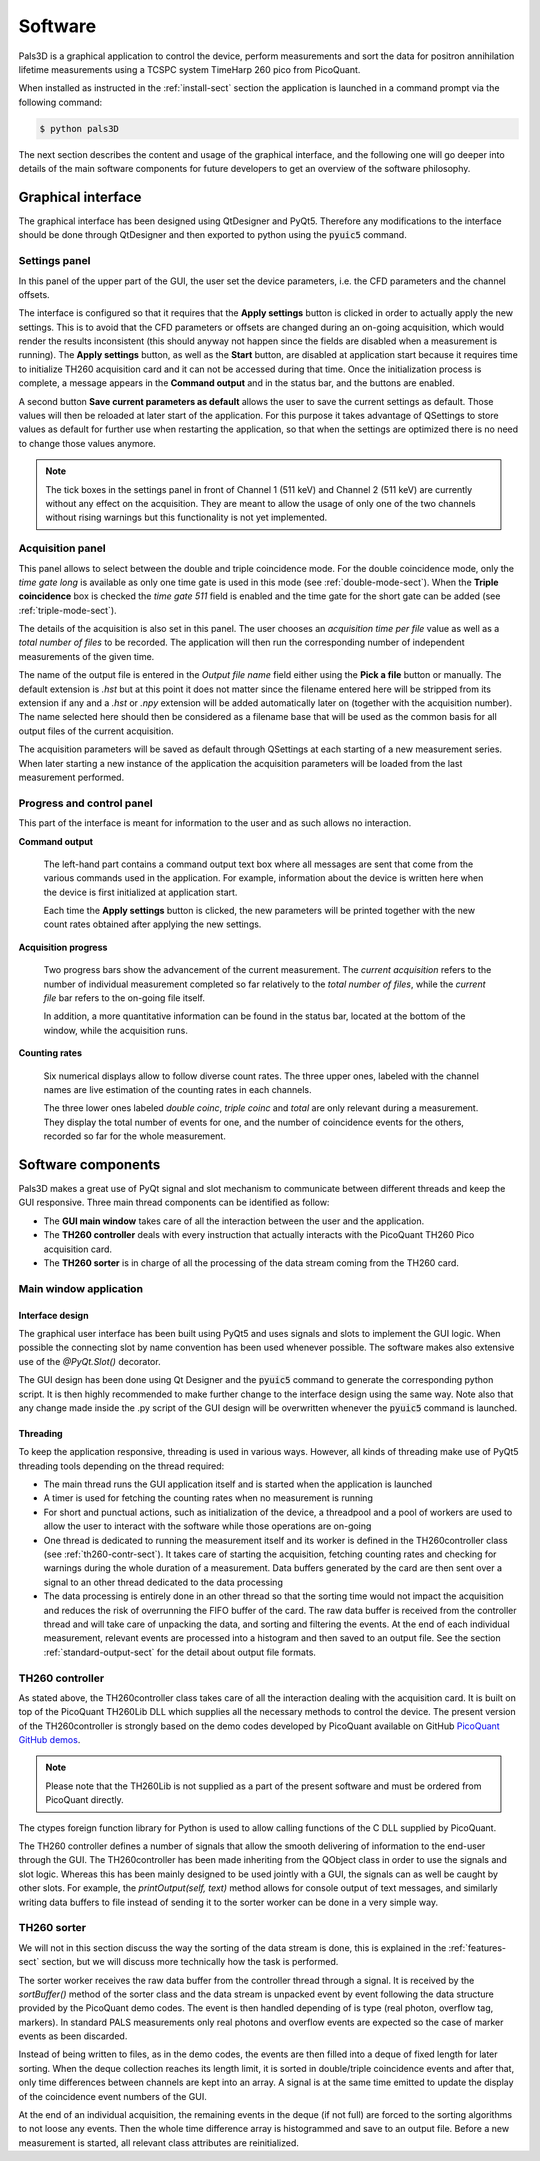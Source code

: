 #########
Software
#########

Pals3D is a graphical application to control the device, perform measurements and sort the data for positron annihilation lifetime measurements using a TCSPC system TimeHarp 260 pico from PicoQuant.

When installed as instructed in the :ref:`install-sect` section the application is launched in a command prompt via the following command:

.. code-block:: bash

  $ python pals3D

The next section describes the content and usage of the graphical interface, and the following one will go deeper into details of the main software components for future developers to get an overview of the software philosophy.

.. _gui-sect:

Graphical interface
===================

The graphical interface has been designed using QtDesigner and PyQt5. Therefore any modifications to the interface should be done through QtDesigner and then exported to python using the :code:`pyuic5` command.

.. image:: figures/pals3Dgui.png
   :align: center

.. _set-panel-sect:

Settings panel
--------------

In this panel of the upper part of the GUI, the user set the device parameters, i.e.  the CFD parameters and the channel offsets.

The interface is configured so that it requires that the **Apply settings** button is clicked in order to actually apply the new settings. This is to avoid that the CFD parameters or offsets are changed during an on-going acquisition, which would render the results inconsistent (this should anyway not happen since the fields are disabled when a measurement is running). The **Apply settings** button, as well as the **Start** button, are disabled at application start because it requires time to initialize TH260 acquisition card and it can not be accessed during that time. Once the initialization process is complete, a message appears in the **Command output** and in the status bar, and the buttons are enabled.

A second button **Save current parameters as default** allows the user to save the current settings as default. Those values will then be reloaded at later start of the application. For this purpose it takes advantage of QSettings to store values as default for further use when restarting the application, so that when the settings are optimized there is no need to change those values anymore.

.. note::
   The tick boxes in the settings panel in front of Channel 1 (511 keV) and Channel 2 (511 keV) are currently without any effect on the acquisition. They are meant to allow the usage of only one of the two channels without rising warnings but this functionality is not yet implemented.


.. acq-panel-sect:

Acquisition panel
-----------------

This panel allows to select between the double and triple coincidence mode. For the double coincidence mode, only the *time gate long* is available as only one time gate is used in this mode (see :ref:`double-mode-sect`). When the **Triple coincidence** box is checked the *time gate 511* field is enabled and the time gate for the short gate can be added (see :ref:`triple-mode-sect`).

The details of the acquisition is also set in this panel. The user chooses an *acquisition time per file* value as well as a *total number of files* to be recorded. The application will then run the corresponding number of independent measurements of the given time.

The name of the output file is entered in the *Output file name* field either using the **Pick a file** button or manually. The default extension is *.hst* but at this point it does not matter since the filename entered here will be stripped from its extension if any and a *.hst* or *.npy* extension will be added automatically later on (together with the acquisition number). The name selected here should then be considered as a filename base that will be used as the common basis for all output files of the current acquisition.

The acquisition parameters will be saved as default through QSettings at each starting of a new measurement series. When later starting a new instance of the application the acquisition parameters will be loaded from the last measurement performed.

.. prog-panel-sect:

Progress and control panel
--------------------------

This part of the interface is meant for information to the user and as such allows no interaction.

**Command output**

    The left-hand part contains a command output text box where all messages are sent that come from the various commands used in the application. For example, information about the device is written here when the device is first initialized at application start.

    Each time the **Apply settings** button is clicked, the new parameters will be printed together with the new count rates obtained after applying the new settings.
    
**Acquisition progress**

    Two progress bars show the advancement of the current measurement. The *current acquisition* refers to the number of individual measurement completed so far relatively to the *total number of files*, while the *current file* bar refers to the on-going file itself.

    In addition, a more quantitative information can be found in the status bar, located at the bottom of the window, while the acquisition runs.

**Counting rates**

    Six numerical displays allow to follow diverse count rates. The three upper ones, labeled with the channel names are live estimation of the counting rates in each channels.
    
    The three lower ones labeled *double coinc*, *triple coinc* and *total* are only relevant during a measurement. They display the total number of events for one, and the number of coincidence events for the others, recorded so far for the whole measurement.

.. _soft-component-sect:

Software components
===================

Pals3D makes a great use of PyQt signal and slot mechanism to communicate between different threads and keep the GUI responsive. Three main thread components can be identified as follow:

* The **GUI main window** takes care of all the interaction between the user and the application.
* The **TH260 controller** deals with every instruction that actually interacts with the PicoQuant TH260 Pico acquisition card.
* The **TH260 sorter** is in charge of all the processing of the data stream coming from the TH260 card.

.. main-win-sect:

Main window application
-----------------------

Interface design
^^^^^^^^^^^^^^^^

The graphical user interface has been built using PyQt5 and uses signals and slots to implement the GUI logic. When possible the connecting slot by name convention has been used whenever possible. The software makes also extensive use of the *@PyQt.Slot()* decorator.

The GUI design has been done using Qt Designer and the :code:`pyuic5` command to generate the corresponding python script. It is then highly recommended to make further change to the interface design using the same way. Note also that any change made inside the .py script of the GUI design will be overwritten whenever the :code:`pyuic5` command is launched.



Threading
^^^^^^^^^
To keep the application responsive, threading is used in various ways. However, all kinds of threading make use of PyQt5 threading tools depending on the thread required:

*  The main thread runs the GUI application itself and is started when the application is launched
* A timer is used for fetching the counting rates when no measurement is running
* For short and punctual actions, such as initialization of the device, a threadpool and a pool of workers are used to allow the user to interact with the software while those operations are on-going
* One thread is dedicated to running the measurement itself and its worker is defined in the TH260controller class (see :ref:`th260-contr-sect`). It takes care of starting the acquisition, fetching counting rates and checking for warnings during the whole duration of a measurement. Data buffers generated by the card are then sent over a signal to an other thread dedicated to the data processing
* The data processing is entirely done in an other thread so that the sorting time would not impact the acquisition and reduces the risk of overrunning the FIFO buffer of the card. The raw data buffer is received from the controller thread and will take care of unpacking the data, and sorting and filtering the events. At the end of each individual measurement, relevant events are processed into a histogram and then saved to an output file. See the section :ref:`standard-output-sect` for the detail about output file formats.

.. controller-sect:

TH260 controller
----------------

As stated above, the TH260controller class takes care of all the interaction dealing with the acquisition card. It is built on top of the PicoQuant TH260Lib DLL which supplies all the necessary methods to control the device. The present version of the TH260controller is strongly based on the demo codes developed by PicoQuant available on GitHub `PicoQuant GitHub demos <https://github.com/PicoQuant/TH260-Demos>`_. 

.. note::
   Please note that the TH260Lib is not supplied as a part of the present software and must be ordered from PicoQuant directly.

The ctypes foreign function library for Python is used to allow calling functions of the C DLL supplied by PicoQuant.

The TH260 controller defines a number of signals that allow the smooth delivering of information to the end-user through the GUI. The TH260controller has been made inheriting from the QObject class in order to use the signals and slot logic. Whereas this has been mainly designed to be used jointly with a GUI, the signals can as well be caught by other slots. For example, the *printOutput(self, text)* method allows for console output of text messages, and similarly writing data buffers to file instead of sending it to the sorter worker can be done in a very simple way.

.. sorter-sect:

TH260 sorter
------------

We will not in this section discuss the way the sorting of the data stream is done, this is explained in the :ref:`features-sect` section, but we will discuss more technically how the task is performed.

The sorter worker receives the raw data buffer from the controller thread through a signal. It is received by the *sortBuffer()* method of the sorter class and the data stream is unpacked event by event following the data structure provided by the PicoQuant demo codes. The event is then handled depending of is type (real photon, overflow tag, markers). In standard PALS measurements only real photons and overflow events are expected so the case of marker events as been discarded. 

Instead of being written to files, as in the demo codes, the events are then filled into a deque of fixed length for later sorting. When the deque collection reaches its length limit, it is sorted in double/triple coincidence events and after that, only time differences between channels are kept into an array. A signal is at the same time emitted to update the display of the coincidence event numbers of the GUI.

At the end of an individual acquisition, the remaining events in the deque (if not full) are forced to the sorting algorithms to not loose any events. Then the whole time difference array is histogrammed and save to an output file. Before a new measurement is started, all relevant class attributes are reinitialized.





